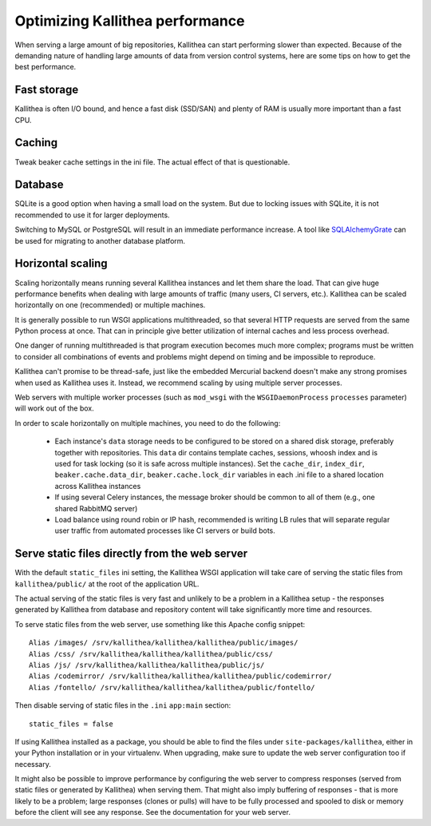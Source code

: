 .. _performance:

================================
Optimizing Kallithea performance
================================

When serving a large amount of big repositories, Kallithea can start performing
slower than expected. Because of the demanding nature of handling large amounts
of data from version control systems, here are some tips on how to get the best
performance.


Fast storage
------------

Kallithea is often I/O bound, and hence a fast disk (SSD/SAN) and plenty of RAM
is usually more important than a fast CPU.


Caching
-------

Tweak beaker cache settings in the ini file. The actual effect of that is
questionable.


Database
--------

SQLite is a good option when having a small load on the system. But due to
locking issues with SQLite, it is not recommended to use it for larger
deployments.

Switching to MySQL or PostgreSQL will result in an immediate performance
increase. A tool like SQLAlchemyGrate_ can be used for migrating to another
database platform.


Horizontal scaling
------------------

Scaling horizontally means running several Kallithea instances and let them
share the load. That can give huge performance benefits when dealing with large
amounts of traffic (many users, CI servers, etc.). Kallithea can be scaled
horizontally on one (recommended) or multiple machines.

It is generally possible to run WSGI applications multithreaded, so that
several HTTP requests are served from the same Python process at once. That can
in principle give better utilization of internal caches and less process
overhead.

One danger of running multithreaded is that program execution becomes much more
complex; programs must be written to consider all combinations of events and
problems might depend on timing and be impossible to reproduce.

Kallithea can't promise to be thread-safe, just like the embedded Mercurial
backend doesn't make any strong promises when used as Kallithea uses it.
Instead, we recommend scaling by using multiple server processes.

Web servers with multiple worker processes (such as ``mod_wsgi`` with the
``WSGIDaemonProcess`` ``processes`` parameter) will work out of the box.

In order to scale horizontally on multiple machines, you need to do the
following:

    - Each instance's ``data`` storage needs to be configured to be stored on a
      shared disk storage, preferably together with repositories. This ``data``
      dir contains template caches, sessions, whoosh index and is used for
      task locking (so it is safe across multiple instances). Set the
      ``cache_dir``, ``index_dir``, ``beaker.cache.data_dir``, ``beaker.cache.lock_dir``
      variables in each .ini file to a shared location across Kallithea instances
    - If using several Celery instances,
      the message broker should be common to all of them (e.g.,  one
      shared RabbitMQ server)
    - Load balance using round robin or IP hash, recommended is writing LB rules
      that will separate regular user traffic from automated processes like CI
      servers or build bots.


Serve static files directly from the web server
-----------------------------------------------

With the default ``static_files`` ini setting, the Kallithea WSGI application
will take care of serving the static files from ``kallithea/public/`` at the
root of the application URL.

The actual serving of the static files is very fast and unlikely to be a
problem in a Kallithea setup - the responses generated by Kallithea from
database and repository content will take significantly more time and
resources.

To serve static files from the web server, use something like this Apache config
snippet::

        Alias /images/ /srv/kallithea/kallithea/kallithea/public/images/
        Alias /css/ /srv/kallithea/kallithea/kallithea/public/css/
        Alias /js/ /srv/kallithea/kallithea/kallithea/public/js/
        Alias /codemirror/ /srv/kallithea/kallithea/kallithea/public/codemirror/
        Alias /fontello/ /srv/kallithea/kallithea/kallithea/public/fontello/

Then disable serving of static files in the ``.ini`` ``app:main`` section::

        static_files = false

If using Kallithea installed as a package, you should be able to find the files
under ``site-packages/kallithea``, either in your Python installation or in your
virtualenv. When upgrading, make sure to update the web server configuration
too if necessary.

It might also be possible to improve performance by configuring the web server
to compress responses (served from static files or generated by Kallithea) when
serving them. That might also imply buffering of responses - that is more
likely to be a problem; large responses (clones or pulls) will have to be fully
processed and spooled to disk or memory before the client will see any
response. See the documentation for your web server.


.. _SQLAlchemyGrate: https://github.com/shazow/sqlalchemygrate
